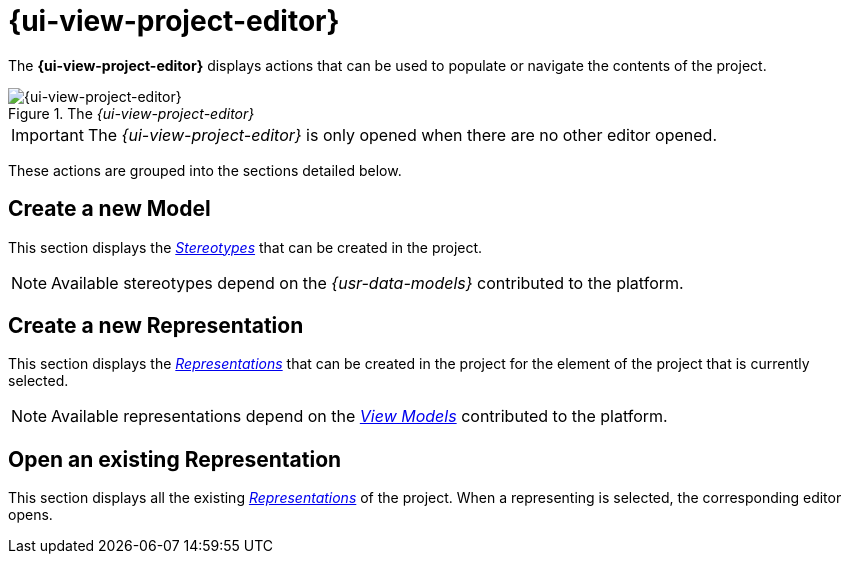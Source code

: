 = {ui-view-project-editor}

The *{ui-view-project-editor}* displays actions that can be used to populate or navigate the contents of the project.

.The _{ui-view-project-editor}_
image::Project-Editor.png["{ui-view-project-editor}"]

IMPORTANT: The _{ui-view-project-editor}_ is only opened when there are no other editor opened.

These actions are grouped into the sections detailed below.

== Create a new Model

This section displays the _xref:user-manual:core-concepts.adoc#_stereotypes[Stereotypes]_ that can be created in the project.

NOTE: Available stereotypes depend on the _{usr-data-models}_ contributed to the platform.

== Create a new Representation

This section displays the _xref:user-manual:studio-runtime/representation-editors.adoc[Representations]_ that can be created in the project for the element of the project that is currently selected.

NOTE: Available representations depend on the _xref:user-manual:studio-runtime/representation-editors.adoc[View Models]_ contributed to the platform.

== Open an existing Representation

This section displays all the existing _xref:user-manual:studio-runtime/representation-editors.adoc[Representations]_ of the project. When a representing is selected, the corresponding editor opens.